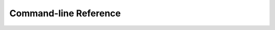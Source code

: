 Command-line Reference
======================

.. click:: wordle_cheater.cli:wordle_cheat
   :prog: wordle-cheat
